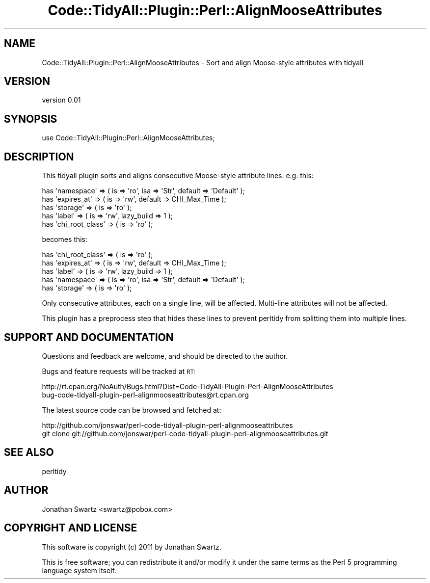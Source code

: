.\" Automatically generated by Pod::Man 4.14 (Pod::Simple 3.40)
.\"
.\" Standard preamble:
.\" ========================================================================
.de Sp \" Vertical space (when we can't use .PP)
.if t .sp .5v
.if n .sp
..
.de Vb \" Begin verbatim text
.ft CW
.nf
.ne \\$1
..
.de Ve \" End verbatim text
.ft R
.fi
..
.\" Set up some character translations and predefined strings.  \*(-- will
.\" give an unbreakable dash, \*(PI will give pi, \*(L" will give a left
.\" double quote, and \*(R" will give a right double quote.  \*(C+ will
.\" give a nicer C++.  Capital omega is used to do unbreakable dashes and
.\" therefore won't be available.  \*(C` and \*(C' expand to `' in nroff,
.\" nothing in troff, for use with C<>.
.tr \(*W-
.ds C+ C\v'-.1v'\h'-1p'\s-2+\h'-1p'+\s0\v'.1v'\h'-1p'
.ie n \{\
.    ds -- \(*W-
.    ds PI pi
.    if (\n(.H=4u)&(1m=24u) .ds -- \(*W\h'-12u'\(*W\h'-12u'-\" diablo 10 pitch
.    if (\n(.H=4u)&(1m=20u) .ds -- \(*W\h'-12u'\(*W\h'-8u'-\"  diablo 12 pitch
.    ds L" ""
.    ds R" ""
.    ds C` ""
.    ds C' ""
'br\}
.el\{\
.    ds -- \|\(em\|
.    ds PI \(*p
.    ds L" ``
.    ds R" ''
.    ds C`
.    ds C'
'br\}
.\"
.\" Escape single quotes in literal strings from groff's Unicode transform.
.ie \n(.g .ds Aq \(aq
.el       .ds Aq '
.\"
.\" If the F register is >0, we'll generate index entries on stderr for
.\" titles (.TH), headers (.SH), subsections (.SS), items (.Ip), and index
.\" entries marked with X<> in POD.  Of course, you'll have to process the
.\" output yourself in some meaningful fashion.
.\"
.\" Avoid warning from groff about undefined register 'F'.
.de IX
..
.nr rF 0
.if \n(.g .if rF .nr rF 1
.if (\n(rF:(\n(.g==0)) \{\
.    if \nF \{\
.        de IX
.        tm Index:\\$1\t\\n%\t"\\$2"
..
.        if !\nF==2 \{\
.            nr % 0
.            nr F 2
.        \}
.    \}
.\}
.rr rF
.\" ========================================================================
.\"
.IX Title "Code::TidyAll::Plugin::Perl::AlignMooseAttributes 3"
.TH Code::TidyAll::Plugin::Perl::AlignMooseAttributes 3 "2012-08-06" "perl v5.32.0" "User Contributed Perl Documentation"
.\" For nroff, turn off justification.  Always turn off hyphenation; it makes
.\" way too many mistakes in technical documents.
.if n .ad l
.nh
.SH "NAME"
Code::TidyAll::Plugin::Perl::AlignMooseAttributes \- Sort and align Moose\-style
attributes with tidyall
.SH "VERSION"
.IX Header "VERSION"
version 0.01
.SH "SYNOPSIS"
.IX Header "SYNOPSIS"
.Vb 1
\&    use Code::TidyAll::Plugin::Perl::AlignMooseAttributes;
.Ve
.SH "DESCRIPTION"
.IX Header "DESCRIPTION"
This tidyall plugin sorts and aligns consecutive Moose-style
attribute lines. e.g. this:
.PP
.Vb 5
\&    has \*(Aqnamespace\*(Aq => ( is => \*(Aqro\*(Aq, isa => \*(AqStr\*(Aq, default => \*(AqDefault\*(Aq );
\&    has \*(Aqexpires_at\*(Aq => ( is => \*(Aqrw\*(Aq, default => CHI_Max_Time );
\&    has \*(Aqstorage\*(Aq => ( is => \*(Aqro\*(Aq );
\&    has \*(Aqlabel\*(Aq => ( is => \*(Aqrw\*(Aq, lazy_build => 1 );
\&    has \*(Aqchi_root_class\*(Aq => ( is => \*(Aqro\*(Aq );
.Ve
.PP
becomes this:
.PP
.Vb 5
\&    has \*(Aqchi_root_class\*(Aq => ( is => \*(Aqro\*(Aq );
\&    has \*(Aqexpires_at\*(Aq     => ( is => \*(Aqrw\*(Aq, default => CHI_Max_Time );
\&    has \*(Aqlabel\*(Aq          => ( is => \*(Aqrw\*(Aq, lazy_build => 1 );
\&    has \*(Aqnamespace\*(Aq      => ( is => \*(Aqro\*(Aq, isa => \*(AqStr\*(Aq, default => \*(AqDefault\*(Aq );
\&    has \*(Aqstorage\*(Aq        => ( is => \*(Aqro\*(Aq );
.Ve
.PP
Only consecutive attributes, each on a single line, will be affected.
Multi-line attributes will not be affected.
.PP
This plugin has a preprocess step that hides these lines to prevent perltidy
from splitting them into multiple lines.
.SH "SUPPORT AND DOCUMENTATION"
.IX Header "SUPPORT AND DOCUMENTATION"
Questions and feedback are welcome, and should be directed to the author.
.PP
Bugs and feature requests will be tracked at \s-1RT:\s0
.PP
.Vb 2
\&    http://rt.cpan.org/NoAuth/Bugs.html?Dist=Code\-TidyAll\-Plugin\-Perl\-AlignMooseAttributes
\&    bug\-code\-tidyall\-plugin\-perl\-alignmooseattributes@rt.cpan.org
.Ve
.PP
The latest source code can be browsed and fetched at:
.PP
.Vb 2
\&    http://github.com/jonswar/perl\-code\-tidyall\-plugin\-perl\-alignmooseattributes
\&    git clone git://github.com/jonswar/perl\-code\-tidyall\-plugin\-perl\-alignmooseattributes.git
.Ve
.SH "SEE ALSO"
.IX Header "SEE ALSO"
perltidy
.SH "AUTHOR"
.IX Header "AUTHOR"
Jonathan Swartz <swartz@pobox.com>
.SH "COPYRIGHT AND LICENSE"
.IX Header "COPYRIGHT AND LICENSE"
This software is copyright (c) 2011 by Jonathan Swartz.
.PP
This is free software; you can redistribute it and/or modify it under
the same terms as the Perl 5 programming language system itself.
